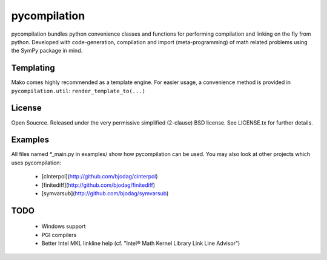 =============
pycompilation
=============

.. image:: https://travis-ci.org/bjodah/pycompilation.png?branch=master
   :target: https://travis-ci.org/bjodah/pycompilation

pycompilation bundles python convenience classes and functions for performing compilation
and linking on the fly from python. Developed with code-generation, compilation and
import (meta-programming) of math related problems using the SymPy package in mind.

Templating
==========

Mako comes highly recommended as a template engine. For easier usage, a convenience method is provided in ``pycompilation.util``:
``render_template_to(...)``

License
=======
Open Soucrce. Released under the very permissive simplified (2-clause) BSD license. See LICENSE.tx for further details.

Examples
========
All files named *_main.py in examples/ show how pycompilation can be used.
You may also look at other projects which uses pycompilation:
    - [cInterpol](http://github.com/bjodag/cinterpol)
    - [finitediff](http://github.com/bjodag/finitediff)
    - [symvarsub](http://github.com/bjodag/symvarsub)

TODO
====
    - Windows support
    - PGI compilers
    - Better Intel MKL linkline help (cf. "Intel® Math Kernel Library Link Line Advisor")

